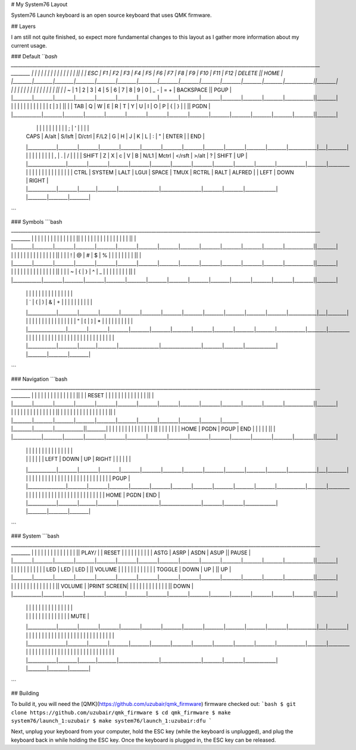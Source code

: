 # My System76 Layout

System76 Launch keyboard is an open source keyboard that uses QMK firmware.

## Layers

I am still not quite finished, so expect more fundamental changes to this layout as I
gather more information about my current usage.

### Default
```bash
__________________________________________________________________________________________________________________________________  ________
|        |        |        |        |        |        |        |        |        |        |        |        |        |            ||        |
|  ESC   |   F1   |   F2   |   F3   |   F4   |   F5   |   F6   |   F7   |   F8   |   F9   |  F10   |  F11   |  F12   |  DELETE    ||  HOME  |
|________|________|________|________|________|________|________|________|________|________|________|________|________|____________||________|
|        |        |        |        |        |        |        |        |        |        |        |        |        |            ||        |
|  ~`    |   1    |   2    |   3    |   4    |   5    |   6    |   7    |   8    |   9    |   0    |  _ -   | =  +   | BACKSPACE  ||  PGUP  |
|________|________|________|________|________|________|________|________|________|________|________|________|________|____________||________|
|            |        |        |        |        |        |        |        |        |        |        |  [     |   ]    |        ||        |
|     TAB    |   Q    |   W    |   E    |   R    |   T    |   Y    |   U    |   I    |   O    |   P    |  {     |   }    |  |   \ ||  PGDN  |
|____________|________|________|________|________|________|________|________|________|________|________|________|________|________||________|
  |            |        |        |        |        |        |        |        |        |        |   ;    |   '    |            |   |        |
  |    CAPS    |  A/alt | S/lsft | D/ctrl |  F/L2  |    G   |   H    |     J  |     K  |     L  |   :    |   "    |   ENTER    |   |  END   |
  |____________|________|________|________|________|________|________|________|________|________|________|________|____________|___|________|
  |                |        |        |        |        |        |        |        |   ,    |    .   |   /    |            |        |
  |     SHIFT      |   Z    |    X   |    c   |    V   |   B    |   N/L1 |  Mctrl | </rsft | >/alt  |   ?    |   SHIFT    |   UP   |
  |________________|________|________|________|________|________|________|________|________|________|________|____________|________|_________
  |            |        |       |        |                 |                 |        |        |             |   |        |        |        |
  |    CTRL    | SYSTEM | LALT  | LGUI   |    SPACE        |       TMUX      | RCTRL  |  RALT  |    ALFRED   |   |  LEFT  |  DOWN  | RIGHT  |
  |____________|________|_______|________|_________________|_________________|________|________|_____________|   |________|________|________|

```

### Symbols
```bash
__________________________________________________________________________________________________________________________________  ________
|        |        |        |        |        |        |        |        |        |        |        |        |        |            ||        |
|        |        |        |        |        |        |        |        |        |        |        |        |        |            ||        |
|________|________|________|________|________|________|________|________|________|________|________|________|________|____________||________|
|        |        |        |        |        |        |        |        |        |        |        |        |        |            ||        |
|        |   !    |   @    |   #    |   $    |   %    |        |        |        |        |        |        |        |            ||        |
|________|________|________|________|________|________|________|________|________|________|________|________|________|____________||________|
|            |        |        |        |        |        |        |        |        |        |        |        |        |        ||        |
|            |   ~    |    {   |    }   |   ^    |   _    |        |        |        |        |        |        |        |        ||        |
|____________|________|________|________|________|________|________|________|________|________|________|________|________|________||________|
  |            |        |        |        |        |        |        |        |        |        |        |        |            |   |        |
  |            |   `    |   (    |   )    |    &   |   +    |        |        |        |        |        |        |            |   |        |
  |____________|________|________|________|________|________|________|________|________|________|________|________|____________|___|________|
  |                |        |        |        |        |        |        |        |        |        |        |            |        |
  |                |    "   |   [    |   ]    |   *    |   |    |        |        |        |        |        |            |        |
  |________________|________|________|________|________|________|________|________|________|________|________|____________|________|_________
  |            |        |       |        |                 |                 |        |        |             |   |        |        |        |
  |            |        |       |        |                 |                 |        |        |             |   |        |        |        |
  |____________|________|_______|________|_________________|_________________|________|________|_____________|   |________|________|________|
```

### Navigation
```bash
__________________________________________________________________________________________________________________________________  ________
|        |        |        |        |        |        |        |        |        |        |        |        |        |            ||        |
| RESET  |        |        |        |        |        |        |        |        |        |        |        |        |            ||        |
|________|________|________|________|________|________|________|________|________|________|________|________|________|____________||________|
|        |        |        |        |        |        |        |        |        |        |        |        |        |            ||        |
|        |        |        |        |        |        |        |        |        |        |        |        |        |            ||        |
|________|________|________|________|________|________|________|________|________|________|_______ |________|________|____________||________|
|            |        |        |        |        |        |        |        |        |        |        |        |        |        ||        |
|            |        |        |        |        |  HOME  |  PGDN  |  PGUP  |  END   |        |        |        |        |        ||        |
|____________|________|________|________|________|________|________|________|________|________|________|________|________|________||________|
  |            |        |        |        |        |        |        |        |        |        |        |        |            |   |        |
  |            |        |        |        |        |        |  LEFT  |  DOWN  |   UP   | RIGHT  |        |        |            |   |        |
  |____________|________|________|________|________|________|________|________|________|________|________|________|____________|___|________|
  |                |        |        |        |        |        |        |        |        |        |        |            |        |
  |                |        |        |        |        |        |        |        |        |        |        |            |  PGUP  |
  |________________|________|________|________|________|________|________|________|________|________|________|____________|________|_________
  |            |        |       |        |                 |                 |        |        |             |   |        |        |        |
  |            |        |       |        |                 |                 |        |        |             |   |  HOME  |  PGDN  |  END   |
  |____________|________|_______|________|_________________|_________________|________|________|_____________|   |________|________|________|
```

### System
```bash
__________________________________________________________________________________________________________________________________  ________
|        |        |        |        |        |        |        |        |        |        |        |        |        |            || PLAY/  |
| RESET  |        |        |        |        |        |        |        |        |        |  ASTG  |  ASRP  |  ASDN  |   ASUP     || PAUSE  |
|________|________|________|________|________|________|________|________|________|________|________|________|________|____________||________|
|        |        |        |        |        |        |        |        |        |        |  LED   |  LED   |  LED   |            || VOLUME |
|        |        |        |        |        |        |        |        |        |        | TOGGLE |  DOWN  |  UP    |            ||   UP   |
|________|________|________|________|________|________|________|________|________|________|________|________|________|____________||________|
|            |        |        |        |        |        |        |        |        |        |        |        |        |        || VOLUME |
|PRINT SCREEN|        |        |        |        |        |        |        |        |        |        |        |        |        ||  DOWN  |
|____________|________|________|________|________|________|________|________|________|________|________|________|________|________||________|
  |            |        |        |        |        |        |        |        |        |        |        |        |            |   |        |
  |            |        |        |        |        |        |        |        |        |        |        |        |            |   |  MUTE  |
  |____________|________|________|________|________|________|________|________|________|________|________|________|____________|___|________|
  |                |        |        |        |        |        |        |        |        |        |        |            |        |
  |                |        |        |        |        |        |        |        |        |        |        |            |        |
  |________________|________|________|________|________|________|________|________|________|________|________|____________|________|_________
  |            |        |       |        |                 |                 |        |        |             |   |        |        |        |
  |            |        |       |        |                 |                 |        |        |             |   |        |        |        |
  |____________|________|_______|________|_________________|_________________|________|________|_____________|   |________|________|________|
```

## Building

To build it, you will need the [QMK](https://github.com/uzubair/qmk_firmware) firmware checked out:
```bash
$ git clone https://github.com/uzubair/qmk_firmware
$ cd qmk_firmware
$ make system76/launch_1:uzubair
$ make system76/launch_1:uzubair:dfu
```

Next, unplug your keyboard from your computer, hold the ESC key (while the keyboard is unplugged), and plug
the keyboard back in while holding the ESC key. Once the keyboard is plugged in, the ESC key can be released.
